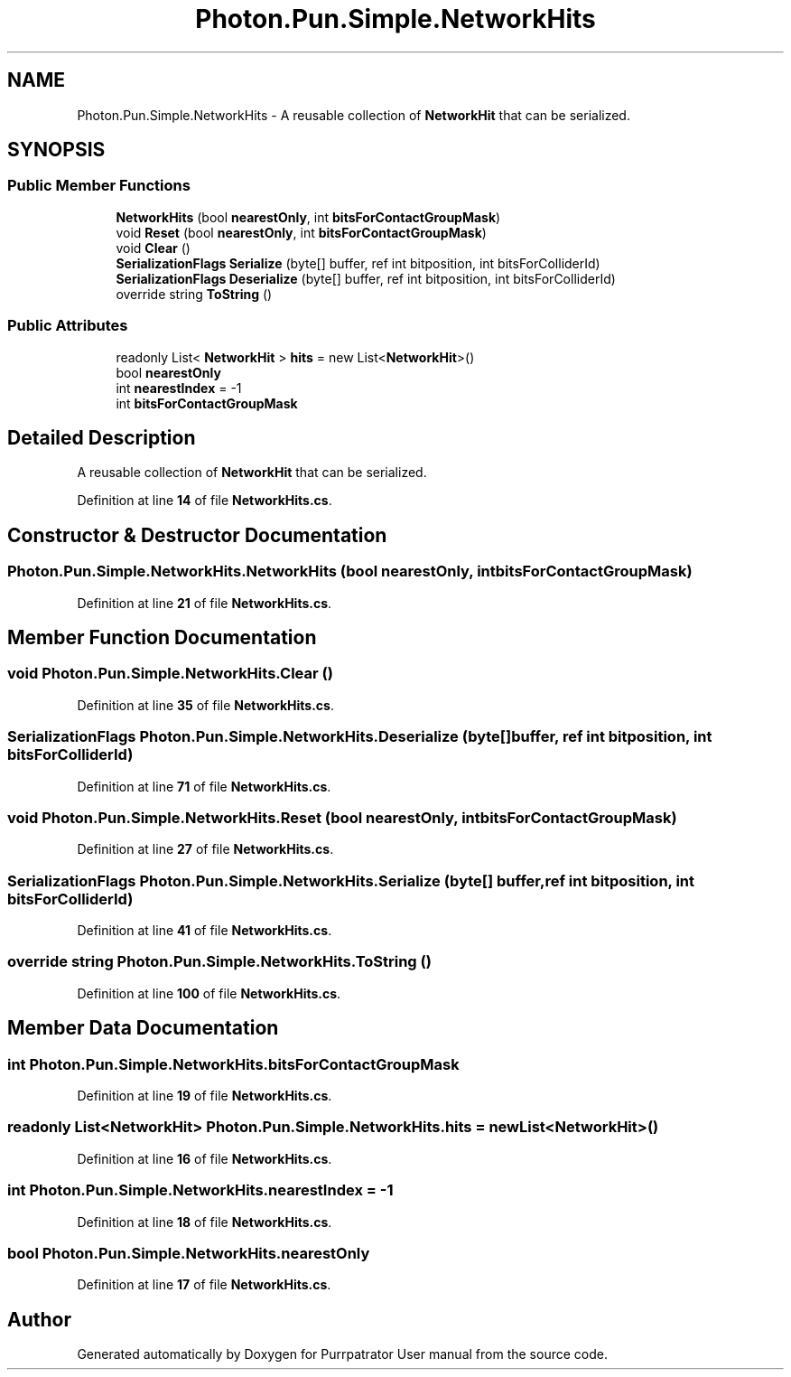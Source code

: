 .TH "Photon.Pun.Simple.NetworkHits" 3 "Mon Apr 18 2022" "Purrpatrator User manual" \" -*- nroff -*-
.ad l
.nh
.SH NAME
Photon.Pun.Simple.NetworkHits \- A reusable collection of \fBNetworkHit\fP that can be serialized\&.  

.SH SYNOPSIS
.br
.PP
.SS "Public Member Functions"

.in +1c
.ti -1c
.RI "\fBNetworkHits\fP (bool \fBnearestOnly\fP, int \fBbitsForContactGroupMask\fP)"
.br
.ti -1c
.RI "void \fBReset\fP (bool \fBnearestOnly\fP, int \fBbitsForContactGroupMask\fP)"
.br
.ti -1c
.RI "void \fBClear\fP ()"
.br
.ti -1c
.RI "\fBSerializationFlags\fP \fBSerialize\fP (byte[] buffer, ref int bitposition, int bitsForColliderId)"
.br
.ti -1c
.RI "\fBSerializationFlags\fP \fBDeserialize\fP (byte[] buffer, ref int bitposition, int bitsForColliderId)"
.br
.ti -1c
.RI "override string \fBToString\fP ()"
.br
.in -1c
.SS "Public Attributes"

.in +1c
.ti -1c
.RI "readonly List< \fBNetworkHit\fP > \fBhits\fP = new List<\fBNetworkHit\fP>()"
.br
.ti -1c
.RI "bool \fBnearestOnly\fP"
.br
.ti -1c
.RI "int \fBnearestIndex\fP = \-1"
.br
.ti -1c
.RI "int \fBbitsForContactGroupMask\fP"
.br
.in -1c
.SH "Detailed Description"
.PP 
A reusable collection of \fBNetworkHit\fP that can be serialized\&. 


.PP
Definition at line \fB14\fP of file \fBNetworkHits\&.cs\fP\&.
.SH "Constructor & Destructor Documentation"
.PP 
.SS "Photon\&.Pun\&.Simple\&.NetworkHits\&.NetworkHits (bool nearestOnly, int bitsForContactGroupMask)"

.PP
Definition at line \fB21\fP of file \fBNetworkHits\&.cs\fP\&.
.SH "Member Function Documentation"
.PP 
.SS "void Photon\&.Pun\&.Simple\&.NetworkHits\&.Clear ()"

.PP
Definition at line \fB35\fP of file \fBNetworkHits\&.cs\fP\&.
.SS "\fBSerializationFlags\fP Photon\&.Pun\&.Simple\&.NetworkHits\&.Deserialize (byte[] buffer, ref int bitposition, int bitsForColliderId)"

.PP
Definition at line \fB71\fP of file \fBNetworkHits\&.cs\fP\&.
.SS "void Photon\&.Pun\&.Simple\&.NetworkHits\&.Reset (bool nearestOnly, int bitsForContactGroupMask)"

.PP
Definition at line \fB27\fP of file \fBNetworkHits\&.cs\fP\&.
.SS "\fBSerializationFlags\fP Photon\&.Pun\&.Simple\&.NetworkHits\&.Serialize (byte[] buffer, ref int bitposition, int bitsForColliderId)"

.PP
Definition at line \fB41\fP of file \fBNetworkHits\&.cs\fP\&.
.SS "override string Photon\&.Pun\&.Simple\&.NetworkHits\&.ToString ()"

.PP
Definition at line \fB100\fP of file \fBNetworkHits\&.cs\fP\&.
.SH "Member Data Documentation"
.PP 
.SS "int Photon\&.Pun\&.Simple\&.NetworkHits\&.bitsForContactGroupMask"

.PP
Definition at line \fB19\fP of file \fBNetworkHits\&.cs\fP\&.
.SS "readonly List<\fBNetworkHit\fP> Photon\&.Pun\&.Simple\&.NetworkHits\&.hits = new List<\fBNetworkHit\fP>()"

.PP
Definition at line \fB16\fP of file \fBNetworkHits\&.cs\fP\&.
.SS "int Photon\&.Pun\&.Simple\&.NetworkHits\&.nearestIndex = \-1"

.PP
Definition at line \fB18\fP of file \fBNetworkHits\&.cs\fP\&.
.SS "bool Photon\&.Pun\&.Simple\&.NetworkHits\&.nearestOnly"

.PP
Definition at line \fB17\fP of file \fBNetworkHits\&.cs\fP\&.

.SH "Author"
.PP 
Generated automatically by Doxygen for Purrpatrator User manual from the source code\&.

